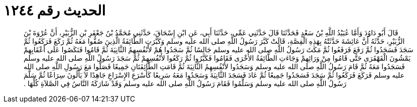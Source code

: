 
= الحديث رقم ١٢٤٤

[quote.hadith]
قَالَ أَبُو دَاوُدَ وَأَمَّا عُبَيْدُ اللَّهِ بْنُ سَعْدٍ فَحَدَّثَنَا قَالَ حَدَّثَنِي عَمِّي، حَدَّثَنَا أَبِي، عَنِ ابْنِ إِسْحَاقَ، حَدَّثَنِي مُحَمَّدُ بْنُ جَعْفَرِ بْنِ الزُّبَيْرِ، أَنَّ عُرْوَةَ بْنَ الزُّبَيْرِ، حَدَّثَهُ أَنَّ عَائِشَةَ حَدَّثَتْهُ بِهَذِهِ الْقِصَّةِ، قَالَتْ كَبَّرَ رَسُولُ اللَّهِ صلى الله عليه وسلم وَكَبَّرَتِ الطَّائِفَةُ الَّذِينَ صُفُّوا مَعَهُ ثُمَّ رَكَعَ فَرَكَعُوا ثُمَّ سَجَدَ فَسَجَدُوا ثُمَّ رَفَعَ فَرَفَعُوا ثُمَّ مَكَثَ رَسُولُ اللَّهِ صلى الله عليه وسلم جَالِسًا ثُمَّ سَجَدُوا هُمْ لأَنْفُسِهِمُ الثَّانِيَةَ ثُمَّ قَامُوا فَنَكَصُوا عَلَى أَعْقَابِهِمْ يَمْشُونَ الْقَهْقَرَى حَتَّى قَامُوا مِنْ وَرَائِهِمْ وَجَاءَتِ الطَّائِفَةُ الأُخْرَى فَقَامُوا فَكَبَّرُوا ثُمَّ رَكَعُوا لأَنْفُسِهِمْ ثُمَّ سَجَدَ رَسُولُ اللَّهِ صلى الله عليه وسلم فَسَجَدُوا مَعَهُ ثُمَّ قَامَ رَسُولُ اللَّهِ صلى الله عليه وسلم وَسَجَدُوا لأَنْفُسِهِمُ الثَّانِيَةَ ثُمَّ قَامَتِ الطَّائِفَتَانِ جَمِيعًا فَصَلُّوا مَعَ رَسُولِ اللَّهِ صلى الله عليه وسلم فَرَكَعَ فَرَكَعُوا ثُمَّ سَجَدَ فَسَجَدُوا جَمِيعًا ثُمَّ عَادَ فَسَجَدَ الثَّانِيَةَ وَسَجَدُوا مَعَهُ سَرِيعًا كَأَسْرَعِ الإِسْرَاعِ جَاهِدًا لاَ يَأْلُونَ سِرَاعًا ثُمَّ سَلَّمَ رَسُولُ اللَّهِ صلى الله عليه وسلم وَسَلَّمُوا فَقَامَ رَسُولُ اللَّهِ صلى الله عليه وسلم وَقَدْ شَارَكَهُ النَّاسُ فِي الصَّلاَةِ كُلِّهَا ‏.‏